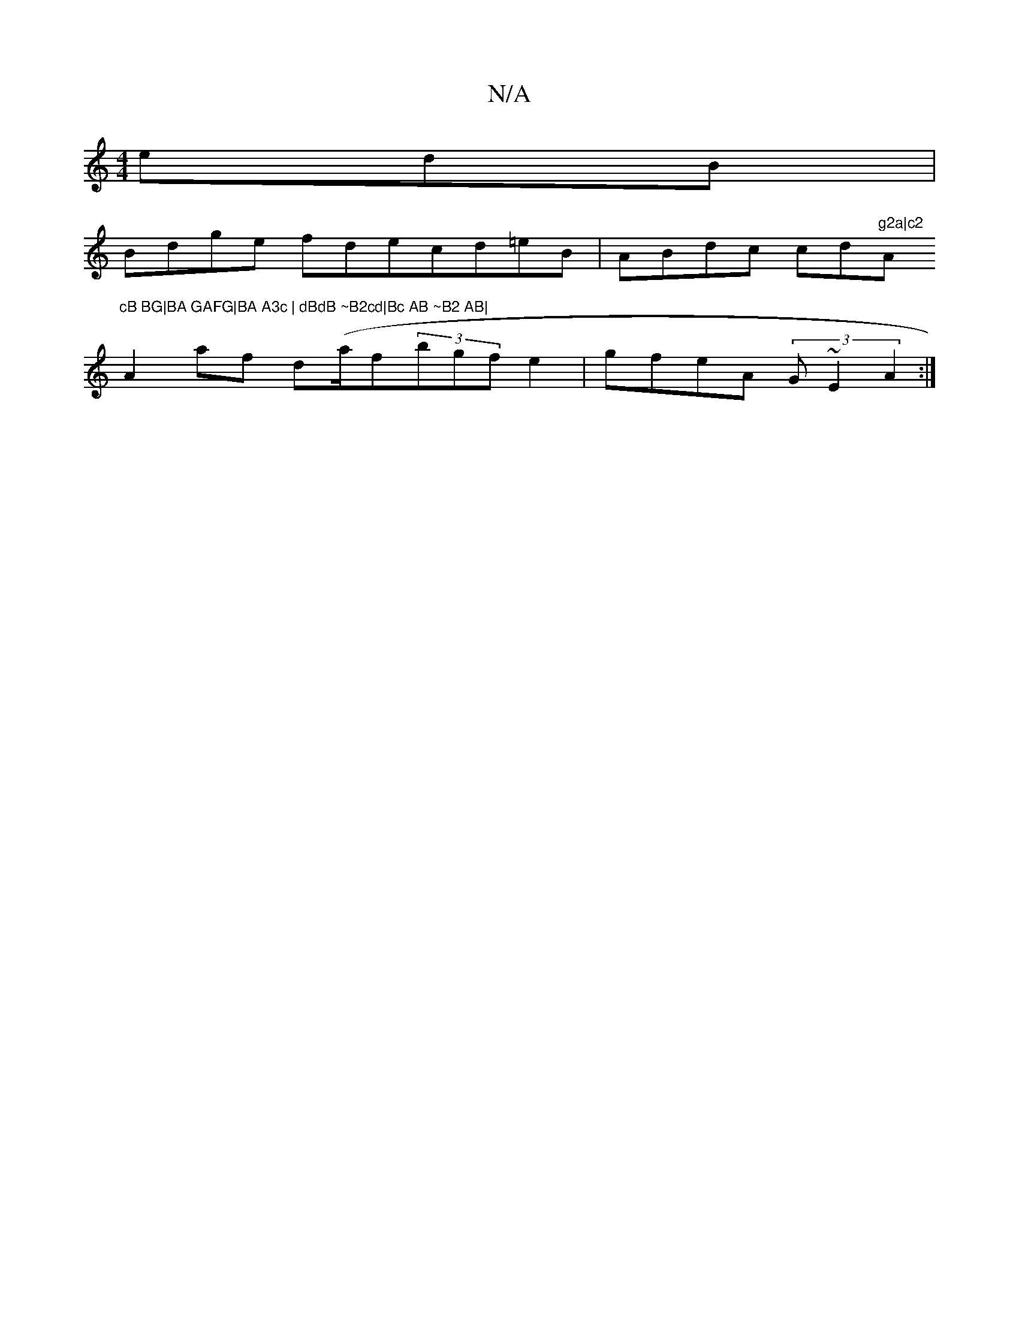 X:1
T:N/A
M:4/4
R:N/A
K:Cmajor
edB |
Bdge fdecd=eB|ABdc cd"g2a|c2"A"cB BG|BA GAFG|BA A3c | dBdB ~B2cd|Bc AB ~B2 AB|
A2af d(a/f}(3bgfe2 | gfeA (3G~E2 A2:|

EAcA BGGA|A~G3 AFAB: |
[g~a2 ac ag | bB'bb agag | agec dcEB | ~B2 AGBB B2AF 